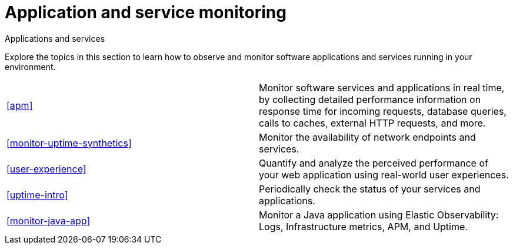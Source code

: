 [[application-and-service-monitoring]]
= Application and service monitoring

++++
<titleabbrev>Applications and services</titleabbrev>
++++

Explore the topics in this section to learn how to observe and monitor software applications and services running in your environment.

[cols="1,1"]
|===
|<<apm>>
|Monitor software services and applications in real time, by collecting detailed performance information on response time for incoming requests, database queries, calls to caches, external HTTP requests, and more.

|<<monitor-uptime-synthetics>>
|Monitor the availability of network endpoints and services.

|<<user-experience>>
|Quantify and analyze the perceived performance of your web application using real-world user experiences.

|<<uptime-intro>>
|Periodically check the status of your services and applications.

|<<monitor-java-app>>
|Monitor a Java application using Elastic Observability: Logs, Infrastructure metrics, APM, and Uptime.

|===